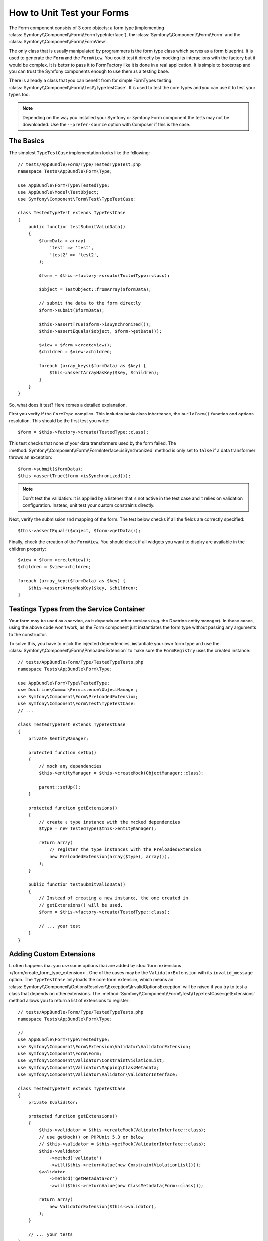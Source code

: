 .. index::
   single: Form; Form testing

How to Unit Test your Forms
===========================

The Form component consists of 3 core objects: a form type (implementing
:class:`Symfony\\Component\\Form\\FormTypeInterface`), the
:class:`Symfony\\Component\\Form\\Form` and the
:class:`Symfony\\Component\\Form\\FormView`.

The only class that is usually manipulated by programmers is the form type class
which serves as a form blueprint. It is used to generate the ``Form`` and the
``FormView``. You could test it directly by mocking its interactions with the
factory but it would be complex. It is better to pass it to FormFactory like it
is done in a real application. It is simple to bootstrap and you can trust
the Symfony components enough to use them as a testing base.

There is already a class that you can benefit from for simple FormTypes
testing: :class:`Symfony\\Component\\Form\\Test\\TypeTestCase`. It is used to
test the core types and you can use it to test your types too.

.. note::

    Depending on the way you installed your Symfony or Symfony Form component
    the tests may not be downloaded. Use the ``--prefer-source`` option with
    Composer if this is the case.

The Basics
----------

The simplest ``TypeTestCase`` implementation looks like the following::

    // tests/AppBundle/Form/Type/TestedTypeTest.php
    namespace Tests\AppBundle\Form\Type;

    use AppBundle\Form\Type\TestedType;
    use AppBundle\Model\TestObject;
    use Symfony\Component\Form\Test\TypeTestCase;

    class TestedTypeTest extends TypeTestCase
    {
        public function testSubmitValidData()
        {
            $formData = array(
                'test' => 'test',
                'test2' => 'test2',
            );

            $form = $this->factory->create(TestedType::class);

            $object = TestObject::fromArray($formData);

            // submit the data to the form directly
            $form->submit($formData);

            $this->assertTrue($form->isSynchronized());
            $this->assertEquals($object, $form->getData());

            $view = $form->createView();
            $children = $view->children;

            foreach (array_keys($formData) as $key) {
                $this->assertArrayHasKey($key, $children);
            }
        }
    }

So, what does it test? Here comes a detailed explanation.

First you verify if the ``FormType`` compiles. This includes basic class
inheritance, the ``buildForm()`` function and options resolution. This should
be the first test you write::

    $form = $this->factory->create(TestedType::class);

This test checks that none of your data transformers used by the form
failed. The :method:`Symfony\\Component\\Form\\FormInterface::isSynchronized`
method is only set to ``false`` if a data transformer throws an exception::

    $form->submit($formData);
    $this->assertTrue($form->isSynchronized());

.. note::

    Don't test the validation: it is applied by a listener that is not
    active in the test case and it relies on validation configuration.
    Instead, unit test your custom constraints directly.

Next, verify the submission and mapping of the form. The test below
checks if all the fields are correctly specified::

    $this->assertEquals($object, $form->getData());

Finally, check the creation of the ``FormView``. You should check if all
widgets you want to display are available in the children property::

    $view = $form->createView();
    $children = $view->children;

    foreach (array_keys($formData) as $key) {
        $this->assertArrayHasKey($key, $children);
    }

Testings Types from the Service Container
-----------------------------------------

Your form may be used as a service, as it depends on other services (e.g. the
Doctrine entity manager). In these cases, using the above code won't work, as
the Form component just instantiates the form type without passing any
arguments to the constructor.

To solve this, you have to mock the injected dependencies, instantiate your own
form type and use the :class:`Symfony\\Component\\Form\\PreloadedExtension` to
make sure the ``FormRegistry`` uses the created instance::

    // tests/AppBundle/Form/Type/TestedTypeTests.php
    namespace Tests\AppBundle\Form\Type;

    use AppBundle\Form\Type\TestedType;
    use Doctrine\Common\Persistence\ObjectManager;
    use Symfony\Component\Form\PreloadedExtension;
    use Symfony\Component\Form\Test\TypeTestCase;
    // ...

    class TestedTypeTest extends TypeTestCase
    {
        private $entityManager;

        protected function setUp()
        {
            // mock any dependencies
            $this->entityManager = $this->createMock(ObjectManager::class);

            parent::setUp();
        }

        protected function getExtensions()
        {
            // create a type instance with the mocked dependencies
            $type = new TestedType($this->entityManager);

            return array(
                // register the type instances with the PreloadedExtension
                new PreloadedExtension(array($type), array()),
            );
        }

        public function testSubmitValidData()
        {
            // Instead of creating a new instance, the one created in
            // getExtensions() will be used.
            $form = $this->factory->create(TestedType::class);

            // ... your test
        }
    }

Adding Custom Extensions
------------------------

It often happens that you use some options that are added by
:doc:`form extensions </form/create_form_type_extension>`. One of the
cases may be the ``ValidatorExtension`` with its ``invalid_message`` option.
The ``TypeTestCase`` only loads the core form extension, which means an
:class:`Symfony\\Component\\OptionsResolver\\Exception\\InvalidOptionsException`
will be raised if you try to test a class that depends on other extensions.
The :method:`Symfony\\Component\\Form\\Test\\TypeTestCase::getExtensions` method
allows you to return a list of extensions to register::

    // tests/AppBundle/Form/Type/TestedTypeTests.php
    namespace Tests\AppBundle\Form\Type;

    // ...
    use AppBundle\Form\Type\TestedType;
    use Symfony\Component\Form\Extension\Validator\ValidatorExtension;
    use Symfony\Component\Form\Form;
    use Symfony\Component\Validator\ConstraintViolationList;
    use Symfony\Component\Validator\Mapping\ClassMetadata;
    use Symfony\Component\Validator\Validator\ValidatorInterface;

    class TestedTypeTest extends TypeTestCase
    {
        private $validator;

        protected function getExtensions()
        {
            $this->validator = $this->createMock(ValidatorInterface::class);
            // use getMock() on PHPUnit 5.3 or below
            // $this->validator = $this->getMock(ValidatorInterface::class);
            $this->validator
                ->method('validate')
                ->will($this->returnValue(new ConstraintViolationList()));
            $validator
                ->method('getMetadataFor')
                ->will($this->returnValue(new ClassMetadata(Form::class)));

            return array(
                new ValidatorExtension($this->validator),
            );
        }

        // ... your tests
    }

It is also possible to load custom form types, form type extensions or type
guessers using the :method:`Symfony\\Component\\Form\\Test\\FormIntegrationTestCase::getTypes`,
`:method:`Symfony\\Component\\Form\\Test\\FormIntegrationTestCase::`getTypeExtensions`
and :method:`Symfony\\Component\\Form\\Test\\FormIntegrationTestCase::getTypeGuessers`
methods.

.. versionadded:: 3.3
    The ``getTypes()``, ``getTypeExtensions()`` and ``getTypeGuessers()``
    methods were introduced in Symfony 3.3.

Testing against Different Sets of Data
--------------------------------------

If you are not familiar yet with PHPUnit's `data providers`_, this might be
a good opportunity to use them::

    // tests/AppBundle/Form/Type/TestedTypeTests.php
    namespace Tests\AppBundle\Form\Type;

    use AppBundle\Form\Type\TestedType;
    use Symfony\Component\Form\Test\TypeTestCase;

    class TestedTypeTest extends TypeTestCase
    {
        /**
         * @dataProvider getValidTestData
         */
        public function testForm($data)
        {
            // ... your test
        }

        public function getValidTestData()
        {
            return array(
                array(
                    'data' => array(
                        'test' => 'test',
                        'test2' => 'test2',
                    ),
                ),
                array(
                    'data' => array(),
                ),
                array(
                    'data' => array(
                        'test' => null,
                        'test2' => null,
                    ),
                ),
            );
        }
    }

The code above will run your test three times with 3 different sets of
data. This allows for decoupling the test fixtures from the tests and
easily testing against multiple sets of data.

You can also pass another argument, such as a boolean if the form has to
be synchronized with the given set of data or not etc.

.. _`data providers`: https://phpunit.de/manual/current/en/writing-tests-for-phpunit.html#writing-tests-for-phpunit.data-providers
